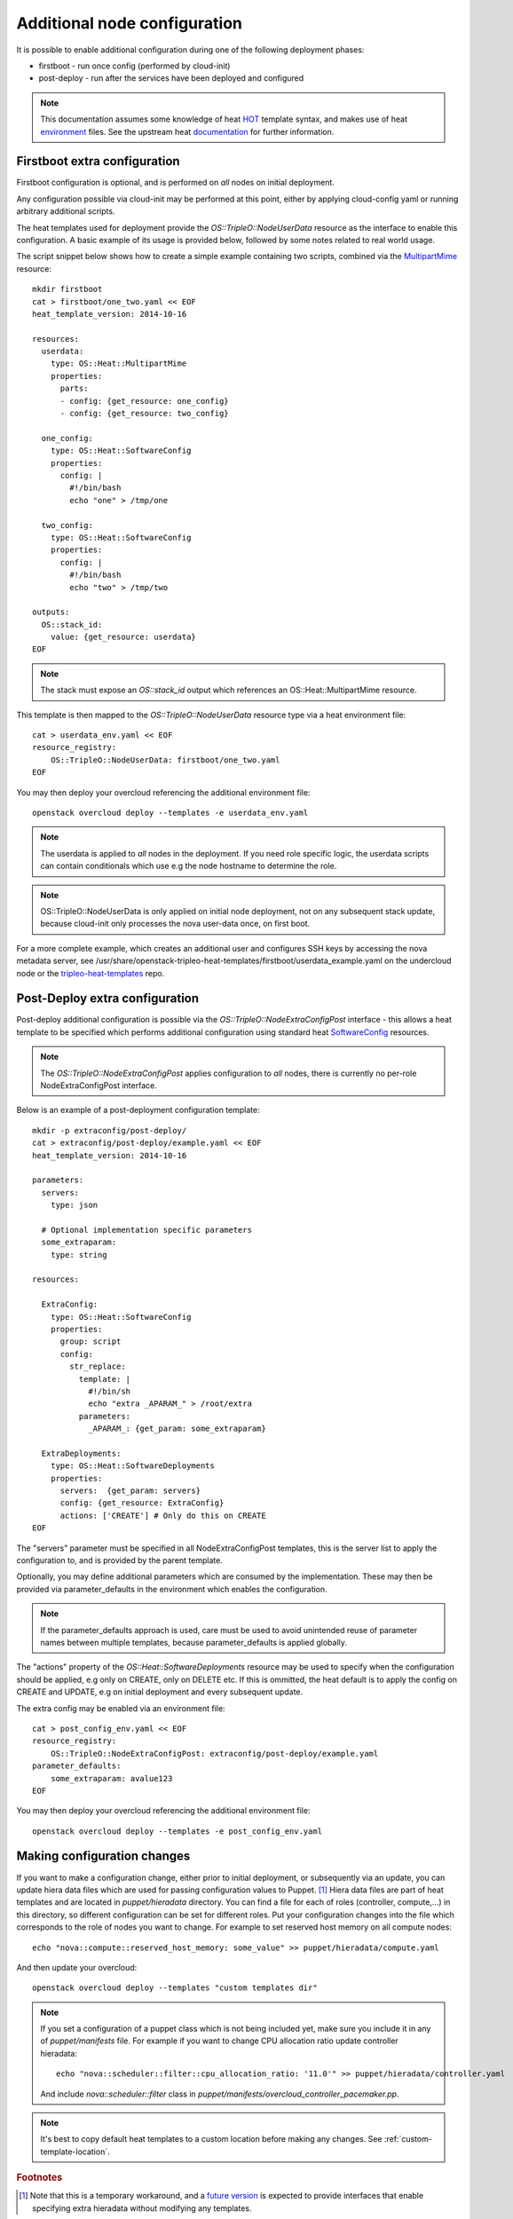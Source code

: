 Additional node configuration
=============================

It is possible to enable additional configuration during one of the
following deployment phases:

* firstboot - run once config (performed by cloud-init)
* post-deploy - run after the services have been deployed and configured

.. note::

    This documentation assumes some knowledge of heat HOT_ template
    syntax, and makes use of heat environment_ files.  See the upstream
    heat documentation_ for further information.

.. _HOT: http://docs.openstack.org/developer/heat/template_guide/hot_guide.html
.. _environment: http://docs.openstack.org/developer/heat/template_guide/environment.html
.. _documentation: http://docs.openstack.org/developer/heat/template_guide/index.html

Firstboot extra configuration
-----------------------------

Firstboot configuration is optional, and is performed on *all* nodes on initial
deployment.

Any configuration possible via cloud-init may be performed at this point,
either by applying cloud-config yaml or running arbitrary additional
scripts.

The heat templates used for deployment provide the `OS::TripleO::NodeUserData`
resource as the interface to enable this configuration. A basic example of its
usage is provided below, followed by some notes related to real world
usage.

The script snippet below shows how to create a simple example containing two
scripts, combined via the MultipartMime_ resource::

    mkdir firstboot
    cat > firstboot/one_two.yaml << EOF
    heat_template_version: 2014-10-16

    resources:
      userdata:
        type: OS::Heat::MultipartMime
        properties:
          parts:
          - config: {get_resource: one_config}
          - config: {get_resource: two_config}

      one_config:
        type: OS::Heat::SoftwareConfig
        properties:
          config: |
            #!/bin/bash
            echo "one" > /tmp/one

      two_config:
        type: OS::Heat::SoftwareConfig
        properties:
          config: |
            #!/bin/bash
            echo "two" > /tmp/two

    outputs:
      OS::stack_id:
        value: {get_resource: userdata}
    EOF

.. _MultipartMime: http://docs.openstack.org/developer/heat/template_guide/openstack.html#OS::Heat::MultipartMime

.. note::

    The stack must expose an `OS::stack_id` output which references an
    OS::Heat::MultipartMime resource.

This template is then mapped to the `OS::TripleO::NodeUserData` resource type
via a heat environment file::

    cat > userdata_env.yaml << EOF
    resource_registry:
        OS::TripleO::NodeUserData: firstboot/one_two.yaml
    EOF

You may then deploy your overcloud referencing the additional environment file::

    openstack overcloud deploy --templates -e userdata_env.yaml

.. note::

    The userdata is applied to *all* nodes in the deployment.  If you need role
    specific logic, the userdata scripts can contain conditionals which use
    e.g the node hostname to determine the role.

.. note::

    OS::TripleO::NodeUserData is only applied on initial node deployment,
    not on any subsequent stack update, because cloud-init only processes the
    nova user-data once, on first boot.

For a more complete example, which creates an additional user and configures
SSH keys by accessing the nova metadata server, see
/usr/share/openstack-tripleo-heat-templates/firstboot/userdata_example.yaml
on the undercloud node or the tripleo-heat-templates_ repo.

.. _tripleo-heat-templates: https://git.openstack.org/openstack/tripleo-heat-templates/blob/mgt-master/firstboot/userdata_example.yaml

Post-Deploy extra configuration
-------------------------------

Post-deploy additional configuration is possible via the
`OS::TripleO::NodeExtraConfigPost` interface - this allows a heat template
to be specified which performs additional configuration using standard
heat SoftwareConfig_ resources.

.. _SoftwareConfig: http://docs.openstack.org/developer/heat/template_guide/software_deployment.html

.. note::

  The `OS::TripleO::NodeExtraConfigPost` applies configuration to *all* nodes,
  there is currently no per-role NodeExtraConfigPost interface.

Below is an example of a post-deployment configuration template::

    mkdir -p extraconfig/post-deploy/
    cat > extraconfig/post-deploy/example.yaml << EOF
    heat_template_version: 2014-10-16

    parameters:
      servers:
        type: json

      # Optional implementation specific parameters
      some_extraparam:
        type: string

    resources:

      ExtraConfig:
        type: OS::Heat::SoftwareConfig
        properties:
          group: script
          config:
            str_replace:
              template: |
                #!/bin/sh
                echo "extra _APARAM_" > /root/extra
              parameters:
                _APARAM_: {get_param: some_extraparam}

      ExtraDeployments:
        type: OS::Heat::SoftwareDeployments
        properties:
          servers:  {get_param: servers}
          config: {get_resource: ExtraConfig}
          actions: ['CREATE'] # Only do this on CREATE
    EOF

The "servers" parameter must be specified in all NodeExtraConfigPost
templates, this is the server list to apply the configuration to,
and is provided by the parent template.

Optionally, you may define additional parameters which are consumed by the
implementation.  These may then be provided via parameter_defaults in the
environment which enables the configuration.

.. note::

    If the parameter_defaults approach is used, care must be used to avoid
    unintended reuse of parameter names between multiple templates, because
    parameter_defaults is applied globally.

The "actions" property of the `OS::Heat::SoftwareDeployments` resource may be
used to specify when the configuration should be applied, e.g only on CREATE,
only on DELETE etc.  If this is ommitted, the heat default is to apply the
config on CREATE and UPDATE, e.g on initial deployment and every subsequent
update.

The extra config may be enabled via an environment file::

    cat > post_config_env.yaml << EOF
    resource_registry:
        OS::TripleO::NodeExtraConfigPost: extraconfig/post-deploy/example.yaml
    parameter_defaults:
        some_extraparam: avalue123
    EOF

You may then deploy your overcloud referencing the additional environment file::

    openstack overcloud deploy --templates -e post_config_env.yaml

Making configuration changes
----------------------------

If you want to make a configuration change, either prior to initial deployment,
or subsequently via an update, you can update hiera data files which
are used for passing configuration values to Puppet. [#]_ Hiera data files
are part of heat templates and are located in `puppet/hieradata` directory.
You can find a file for each of roles (controller, compute,...) in this
directory, so different configuration can be set for different roles. Put
your configuration changes into the file which corresponds to the role
of nodes you want to change. For example to set reserved host memory on
all compute nodes::

   echo "nova::compute::reserved_host_memory: some_value" >> puppet/hieradata/compute.yaml

And then update your overcloud::

   openstack overcloud deploy --templates "custom templates dir"

.. note::

   If you set a configuration of a puppet class which is not being included
   yet, make sure you include it in any of `puppet/manifests` file. For example
   if you want to change CPU allocation ratio update controller hieradata::

      echo "nova::scheduler::filter::cpu_allocation_ratio: '11.0'" >> puppet/hieradata/controller.yaml

   And include `nova::scheduler::filter` class in `puppet/manifests/overcloud_controller_pacemaker.pp`.

.. note::

   It's best to copy default heat templates to a custom location before making
   any changes. See :ref:`custom-template-location`.

.. rubric:: Footnotes

.. [#]  Note that this is a temporary workaround, and a `future version`_ is
   expected to provide interfaces that enable specifying extra hieradata
   without modifying any templates.

.. _future version: https://bugzilla.redhat.com/show_bug.cgi?id=1243971
